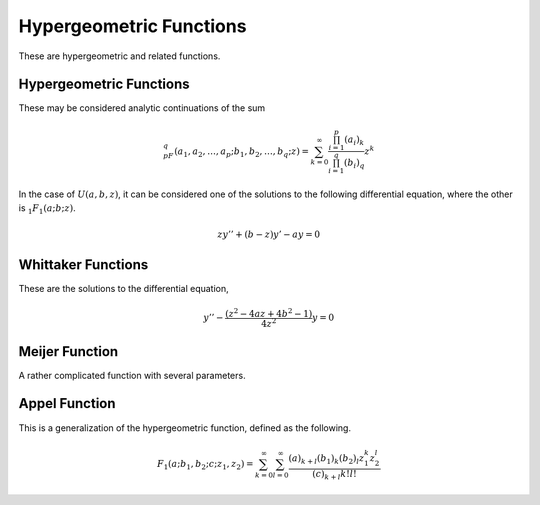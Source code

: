 Hypergeometric Functions
========================

These are hypergeometric and related functions.

Hypergeometric Functions
------------------------

These may be considered analytic continuations of the sum

.. math::

    _pF_q(a_1, a_2, \ldots, a_p; b_1, b_2, \ldots , b_q; z) = \sum_{k = 0}^\infty \frac{\prod_{i = 1}^p (a_i)_k}{\prod_{i = 1}^q (b_i)_q} z^k

In the case of :math:`U(a, b, z)`, it can be considered one of the solutions to the following differential equation, where the other is :math:`_1F_1(a; b; z)`.

.. math::

    zy'' + (b - z)y' - ay = 0


.. c:function:: double hyper1f1(double a, double b, double z)
.. c:function:: float hyper1f1f(float a, float b, float z)
.. c:function:: long double hyper1f1l(long double a, long double b, long double z)
.. c:function:: double _Complex chyper1f1(double _Complex a, double _Complex b, double _Complex z)
.. c:function:: float _Complex chyper1f1f(float _Complex a, float _Complex b, float _Complex z)
.. c:function:: long double _Complex chyper1f1l(long double _Complex a, long double _Complex b, long double _Complex z)

    :param a: The first parameter to the hypergeometric series.
    :param b: The second parameter to the hypergeometric series.
    :param z: The value to compute at.
    :return: The value of the given hypergeometric series.

    Computes :math:`_1F_1(a; b; z)`.

.. c:function:: double hyperu(double a, double b, double z)
.. c:function:: float hyperuf(float a, float b, float z)
.. c:function:: long double hyperul(long double a, long double b, long double z)
.. c:function:: double _Complex chyperu(double _Complex a, double _Complex b, double _Complex z)
.. c:function:: float _Complex chyperuf(float _Complex a, float _Complex b, float _Complex z)
.. c:function:: long double _Complex chyperul(long double _Complex a, long double _Complex b, long double _Complex z)

    :param a: The fisrt parameter to the hypergeometric series.
    :param b: The second parameter to the hypergeometric series.
    :param z: The value to compute at.
    :return: The value of the given hypergeometric series.

    Computes :math:`U(a, b, z)`.

.. c:function:: double hyper2f1(double a, double b, double c, double z)
.. c:function:: float hyper2f1f(float a, float b, float c, float z)
.. c:function:: long double hyper2f1l(long double a, long double b, long double c, long double z)
.. c:function:: double _Complex chyper2f1(double _Complex a, double _Complex b, double _Complex c, double _Complex z)
.. c:function:: float _Complex chyper2f1f(float _Complex a, float _Complex b, float _Complex c, float _Complex z)
.. c:function:: long double _Complex chyper2f1l(long double _Complex a, long double _Complex b, long double _Complex c, long double _Complex z)

    :param a: The first numerator argument.
    :param b: The second numerator argument.
    :param c: The denominator argument.
    :param z: The position to evaluate the function at.
    :return: The value of the hypergeometric function.

    Calculates :math:`_2F_1(a, b; c; z)`.

.. c:function:: double hyperpfq(unsigned int p, unsigned int q, const double *a, const double *b, double z)
.. c:function:: float hyperpfqf(unsigned int p, unsigned int q, const float *a, const float *b, float z)
.. c:function:: long double hyperpfql(unsigned int p, unsigned int q, const long double *a, const long double *b, long double z)
.. c:function:: double _Complex chyperpfq(unsigned int p, unsigned int q, const double _Complex *a, const double _Complex *b, double _Complex z)
.. c:function:: float _Complex chyperpfqf(unsigned int p, unsigned int q, const float _Complex *a, const float _Complex *b, float _Complex z)
.. c:function:: long double _Complex chyperpfql(unsigned int p, unsigned int q, const long double _Complex *a, const long double _Complex *b, long double _Complex z)

    :param p: The number of numerator arguments.
    :param q: The number of denominator arguments.
    :param a: The numerator arguments.
    :param b: The denominator arguments.
    :param z: The value to compute at.
    :return: The value of the general hypergeometric function.

    Computes :math:`_pF_q\left(a_1, a_2, \ldots , a_p; b_1, b_2, \ldots b_q; z\right)`.

Whittaker Functions
-------------------

These are the solutions to the differential equation,

.. math::

    y'' - \frac{\left(z^2 - 4az + 4b^2 - 1\right)}{4z^2} y = 0

.. c:function:: double whittakerm(double a, double b, double z)
.. c:function:: float whittakermf(float a, float b, float z)
.. c:function:: long double whittakerml(long double a, long double b, long double z)
.. c:function:: double _Complex cwhittakerm(double _Complex a, double _Complex b, double _Complex z)
.. c:function:: float _Complex cwhittakermf(float _Complex a, float _Complex b, float _Complex z)
.. c:function:: long double _Complex cwhittakerml(long double _Complex a, long double _Complex b, long double _Complex z)

    :param a: The first parameter to the Whittaker function.
    :param b: The second parameter to the Whittaker function.
    :param z: The position to compute at.
    :return: The value of the Whittaker M function.

    Computes :math:`M_{a,b}(z)`.

.. c:function:: double whittakerw(double a, double b, double z)
.. c:function:: float whittakerwf(float a, float b, float z)
.. c:function:: long double whittakerwl(long double a, long double b, long double z)
.. c:function:: double _Complex cwhittakerw(double _Complex a, double _Complex b, double _Complex z)
.. c:function:: float _Complex cwhittakerwf(float _Complex a, float _Complex b, float _Complex z)
.. c:function:: long double _Complex cwhittakerwl(long double _Complex a, long double _Complex b, long double _Complex z)

    :param a: The first parameter to the Whittaker function.
    :param b: The second parameter to the Whittaker function.
    :param z: The position to compute at.
    :return: The value of the Whittaker W function.

    Computes :math:`W_{a,b}(z)`.

Meijer Function
---------------

A rather complicated function with several parameters.

.. c:function:: double meijerg(unsigned int p, unsigned int q, unsigned int m, unsigned int n, const double *a, const double *b, double z)
.. c:function:: float meijergf(unsigned int p, unsigned int q, unsigned int m, unsigned int n, const float *a, const float *b, float z)
.. c:function:: long double meijergl(unsigned int p, unsigned int q, unsigned int m, unsigned int n, const long double *a, const long double *b, long double z)
.. c:function:: double _Complex cmeijerg(unsigned int p, unsigned int q, unsigned int m, unsigned int n, const double _Complex *a, const double _Complex *b, double _Complex z)
.. c:function:: float _Complex cmeijergf(unsigned int p, unsigned int q, unsigned int m, unsigned int n, const float _Complex *a, const float _Complex *b, float _Complex z)
.. c:function:: long double _Complex cmeijergl(unsigned int p, unsigned int q, unsigned int m, unsigned int n, const long double _Complex *a, const long double _Complex *b, long double _Complex z)

    :param p: Length of the a's.
    :param q: Length of the b's.
    :param m: Index for splitting the b's.
    :param n: Index for splitting the a's.
    :param a: First set of values.
    :param b: Second set of values.
    :param z: The value to compute the function at.
    :return: The Meijer G function.

    Computes the following:

    .. math::

        G_{p, q}^{m, n}\left(z \left|\begin{matrix}
                  a_1, a_2, \ldots , a_p\\
                  b_1, b_2, \ldots , b_q
                  \end{matrix}\right.\right)
            
Appel Function
--------------

This is a generalization of the hypergeometric function, defined as the following.

.. math::

    F_1\left(a; b_1, b_2; c; z_1, z_2\right) = \sum_{k = 0}^\infty \sum_{l = 0}^\infty \frac{(a)_{k + l} (b_1)_k (b_2)_l z_1^k z_2^l}{(c)_{k + l} k! l!}

.. c:function::
